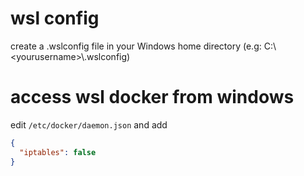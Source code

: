 * wsl config
create a .wslconfig file in your Windows home directory
(e.g: C:\Users\<yourusername>\.wslconfig)

* access wsl docker from windows

edit =/etc/docker/daemon.json= and add

#+begin_src json
  {
    "iptables": false
  }
#+end_src
